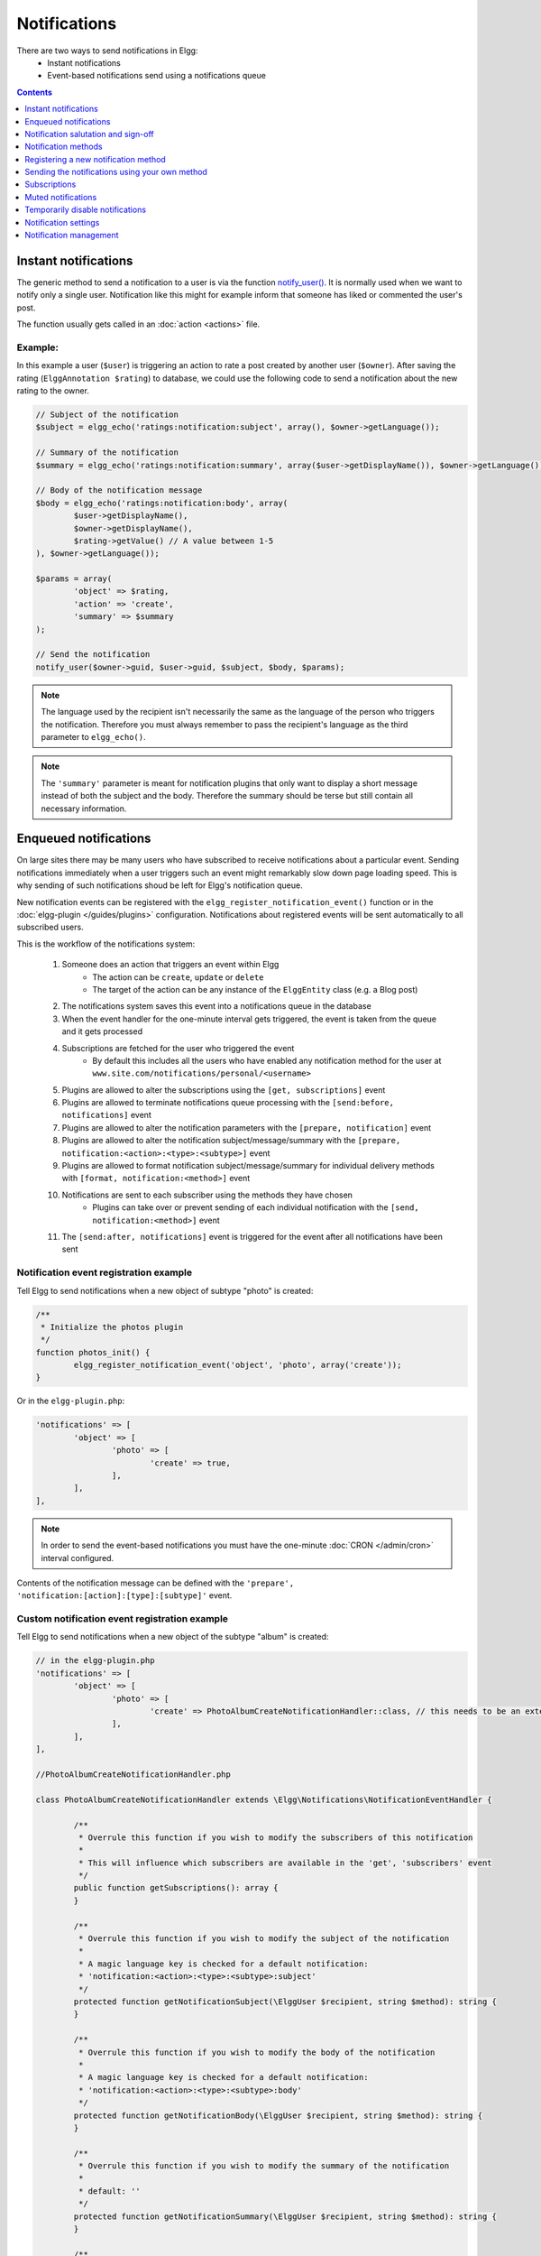 Notifications
#############

There are two ways to send notifications in Elgg:
 - Instant notifications
 - Event-based notifications send using a notifications queue

.. contents:: Contents
   :local:
   :depth: 1

Instant notifications
=====================

The generic method to send a notification to a user is via the function `notify_user()`__.
It is normally used when we want to notify only a single user. Notification like
this might for example inform that someone has liked or commented the user's post.

The function usually gets called in an :doc:`action <actions>` file.

__ http://reference.elgg.org/notification_8php.html#a9d8de7faa63baf2dcd5d42eb8f76eaa1

Example:
--------

In this example a user (``$user``) is triggering an action to rate a post created
by another user (``$owner``). After saving the rating (``ElggAnnotation $rating``)
to database, we could use the following code to send a notification about the new
rating to the owner.

.. code-block:: php

	// Subject of the notification
	$subject = elgg_echo('ratings:notification:subject', array(), $owner->getLanguage());

	// Summary of the notification
	$summary = elgg_echo('ratings:notification:summary', array($user->getDisplayName()), $owner->getLanguage());

	// Body of the notification message
	$body = elgg_echo('ratings:notification:body', array(
		$user->getDisplayName(),
		$owner->getDisplayName(),
		$rating->getValue() // A value between 1-5
	), $owner->getLanguage());

	$params = array(
		'object' => $rating,
		'action' => 'create',
		'summary' => $summary
	);

	// Send the notification
	notify_user($owner->guid, $user->guid, $subject, $body, $params);

.. note::

	The language used by the recipient isn't necessarily the same as the language of the person
	who triggers the notification. Therefore you must always remember to pass the recipient's
	language as the third parameter to ``elgg_echo()``.

.. note::

	The ``'summary'`` parameter is meant for notification plugins that only want to display
	a short message instead of both the subject and the body. Therefore the summary should
	be terse but still contain all necessary information.

Enqueued notifications
======================

On large sites there may be many users who have subscribed to receive notifications
about a particular event. Sending notifications immediately when a user triggers
such an event might remarkably slow down page loading speed. This is why sending
of such notifications shoud be left for Elgg's notification queue.

New notification events can be registered with the ``elgg_register_notification_event()``
function or in the :doc:`elgg-plugin </guides/plugins>` configuration. Notifications about registered events will be sent automatically to all
subscribed users.

This is the workflow of the notifications system:

 #. Someone does an action that triggers an event within Elgg
     - The action can be ``create``, ``update`` or ``delete``
     - The target of the action can be any instance of the ``ElggEntity`` class (e.g. a Blog post)
 #. The notifications system saves this event into a notifications queue in the database
 #. When the event handler for the one-minute interval gets triggered, the event is taken from the queue and it gets processed
 #. Subscriptions are fetched for the user who triggered the event
     - By default this includes all the users who have enabled any notification method
       for the user at ``www.site.com/notifications/personal/<username>``
 #. Plugins are allowed to alter the subscriptions using the ``[get, subscriptions]`` event
 #. Plugins are allowed to terminate notifications queue processing with the ``[send:before, notifications]`` event
 #. Plugins are allowed to alter the notification parameters with the ``[prepare, notification]`` event
 #. Plugins are allowed to alter the notification subject/message/summary with the ``[prepare, notification:<action>:<type>:<subtype>]`` event
 #. Plugins are allowed to format notification subject/message/summary for individual delivery methods with ``[format, notification:<method>]`` event
 #. Notifications are sent to each subscriber using the methods they have chosen
     - Plugins can take over or prevent sending of each individual notification with the ``[send, notification:<method>]`` event
 #. The ``[send:after, notifications]`` event is triggered for the event after all notifications have been sent

Notification event registration example
---------------------------------------

Tell Elgg to send notifications when a new object of subtype "photo" is created:

.. code-block:: php

	/**
	 * Initialize the photos plugin
	 */
	function photos_init() {
		elgg_register_notification_event('object', 'photo', array('create'));
	}

Or in the ``elgg-plugin.php``:

.. code-block:: php

	'notifications' => [
		'object' => [
			'photo' => [
				'create' => true,
			],
		],
	],

.. note::

	In order to send the event-based notifications you must have the one-minute
	:doc:`CRON </admin/cron>` interval configured.

Contents of the notification message can be defined with the
``'prepare', 'notification:[action]:[type]:[subtype]'`` event.


Custom notification event registration example
----------------------------------------------

Tell Elgg to send notifications when a new object of the subtype "album" is created:

.. code-block:: php

	// in the elgg-plugin.php
	'notifications' => [
		'object' => [
			'photo' => [
				'create' => PhotoAlbumCreateNotificationHandler::class, // this needs to be an extension of the \Elgg\Notifications\NotificationEventHandler class
			],
		],
	],
	
	//PhotoAlbumCreateNotificationHandler.php
	
	class PhotoAlbumCreateNotificationHandler extends \Elgg\Notifications\NotificationEventHandler {
		
		/**
		 * Overrule this function if you wish to modify the subscribers of this notification
		 *
		 * This will influence which subscribers are available in the 'get', 'subscribers' event
		 */
		public function getSubscriptions(): array {
		}
		
		/**
		 * Overrule this function if you wish to modify the subject of the notification
		 * 
		 * A magic language key is checked for a default notification:
		 * 'notification:<action>:<type>:<subtype>:subject'
		 */
		protected function getNotificationSubject(\ElggUser $recipient, string $method): string {
		}
		
		/**
		 * Overrule this function if you wish to modify the body of the notification
		 *
		 * A magic language key is checked for a default notification:
		 * 'notification:<action>:<type>:<subtype>:body'
		 */
		protected function getNotificationBody(\ElggUser $recipient, string $method): string {
		}
		
		/**
		 * Overrule this function if you wish to modify the summary of the notification
		 *
		 * default: ''
		 */
		protected function getNotificationSummary(\ElggUser $recipient, string $method): string {
		}
		
		/**
		 * Overrule this function if you wish to modify the target url of the notification
		 * 
		 * default: $event->object->getURL()
		 */
		protected function getNotificationURL(\ElggUser $recipient, string $method): string {
		}
		
		/**
		 * Overrule this function if you don't wish to allow the notification event to be configurable on the user notification settings page
		 * 
		 * default: true
		 */
		public static function isConfigurableByUser(): bool {
		}
	}

.. note::

	Make sure the notification will be in the correct language by passing
	the reciepient's language into the ``elgg_echo()`` function.

Custom notification content example
-----------------------------------

Tell Elgg to use the function ``photos_prepare_notification()`` to format
the contents of the notification when a new objects of subtype 'photo' is created:

.. code-block:: php

	/**
	 * Initialize the photos plugin
	 */
	function photos_init() {
	    elgg_register_notification_event('object', 'photo', array('create'));
	    elgg_register_event_handler('prepare', 'notification:create:object:photo', 'photos_prepare_notification');
	}

	/**
	 * Prepare a notification message about a new photo
	 *
	 * @param \Elgg\Event $event 'prepare', 'notification:create:object:photo'
	 
	 * @return \Elgg\Notification\Notification
	 */
	function photos_prepare_notification(\Elgg\Event $event) {
	    $notification_event = $event->getParam('event');
	    
	    $entity = $notification_event->getObject();
	    $owner = $notification_event->getActor();
	    $recipient = $event->getParam('recipient');
	    $language = $event->getParam('language');
	    $method = $event->getParam('method');

	    /* @var $notification \Elgg\Notification\Notification */
	    $notification = $event->getValue();
	    
	    // Title for the notification
	    $notification->subject = elgg_echo('photos:notify:subject', [$entity->getDisplayName()], $language);

	    // Message body for the notification
	    $notification->body = elgg_echo('photos:notify:body', array(
	        $owner->getDisplayName(),
	        $entity->getDisplayName(),
	        $entity->getExcerpt(),
	        $entity->getURL()
	    ), $language);

	    // Short summary about the notification
	    $notification->summary = elgg_echo('photos:notify:summary', [$entity->getDisplayName()], $language);

	    return $notification;
	}

.. note::

	Make sure the notification will be in the correct language by passing
	the recipient's language into the ``elgg_echo()`` function.
	
Notification salutation and sign-off
====================================

Elgg will by default prepend a salutation to all outgoing notification body text. Also a sign-off will be appended.
This means you will not need to add text like ``Hi Admin,`` or ``Kind regards, your friendly site administrator`` to your notifications body.
If for some reason you do not need this magic to happen, you can prevent it by setting the notification parameter ``add_salutation`` to ``false``.
You can do this as part of the parameters in ``notify_user()`` or in the ``prepare, notifications`` event. 
You can change the salutation and sign-off texts in the translations.

You can also customize the salutation by overruling the view ``notifications/elements/salutation`` the sign-off can be customized by overruling the view
``notifications/elements/sign-off``.

Notification methods
====================

By default Elgg has three notification methods: email, delayed_email and the bundled site_notifications plugin.

Email
-----

Will send an email notification to to the recipient.

Delayed email
-------------

Will save the notifications and deliver them in one bundled email at the interval the recipient has configured (daily or weekly).

The availability of this delivery method can be configured by the site administrator in the Site settings section.

The layout of the bundled email can be customized by overruling the view ``email/delayed_email/plain_text`` for the plain text part of the email and 
``email/delayed_email/html`` for the HTML part of the email.

Site notification
-----------------

Will show the notification on the site.

Registering a new notification method
======================================

You can register a new notification method with the ``elgg_register_notification_method()`` function.

Example:
--------

Register a handler that will send the notifications via SMS.

.. code-block:: php

	/**
	 * Initialize the plugin
	 */
	function sms_notifications_init() {
		elgg_register_notification_method('sms');
	}

After registering the new method, it will appear on the notification
settings page at ``www.example.com/notifications/personal/[username]``.

Sending the notifications using your own method
===============================================

Besides registering the notification method, you also need to register
a handler that takes care of actually sending the SMS notifications.
This happens with the ``'send', 'notification:[method]'`` event.

Example:
--------

.. code-block:: php

	/**
	 * Initialize the plugin
	 */
	function sms_notifications_init () {
		elgg_register_notification_method('sms');
		elgg_register_event_handler('send', 'notification:sms', 'sms_notifications_send');
	}

	/**
	 * Send an SMS notification
	 * 
	 * @param \Elgg\Event $event 'send', 'notification:sms'
	 *
	 * @return bool
	 * @internal
	 */
	function sms_notifications_send(\Elgg\Event $event) {
		/* @var \Elgg\Notifications\Notification $message */
		$message = $event->getParam('notification');

		$recipient = $message->getRecipient();

		if (!$recipient || !$recipient->mobile) {
			return false;
		}

		// (A pseudo SMS API class) 
		$sms = new SmsApi();

		return $sms->send($recipient->mobile, $message->body);
	}

Subscriptions
=============

In most cases Elgg core takes care of handling the subscriptions, so notification plugins don't usually have to alter them.

Subscriptions can however be:
 - Added using the ``\ElggEntity::addSubscription()`` function
 - Removed using the ``\ElggEntity::removeSubscription()`` function

It's possible to modify the recipients of a notification dynamically with the ``'get', 'subscriptions'`` event.

Example:
--------

.. code-block:: php

	/**
	 * Initialize the plugin
	 */
	function discussion_init() {
		elgg_register_event_handler('get', 'subscriptions', 'discussion_get_subscriptions');
	}

	/**
	 * Get subscriptions for group notifications
	 *
	 * @param \Elgg\Event $event 'get', 'subscriptions'
	 *
	 * @return void|array
	 */
	function discussion_get_subscriptions(\Elgg\Event $event) {
		$reply = $event->getParam('event')->getObject();

		if (!$reply instanceof \ElggDiscussionReply) {
			return;
		}

		$subscriptions = $event->getValue();
		
		$group_guid = $reply->getContainerEntity()->container_guid;
		$group_subscribers = elgg_get_subscriptions_for_container($group_guid);

		return ($subscriptions + $group_subscribers);
	}

Muted notifications
===================

Notifications can be muted in order to no longer receive notifications, for example no longer receive notifications about new comments on a discussion.

In order to mute notifications call ``\ElggEntity::muteNotifications($user_guid)`` the ``$user_guid`` is defaulted to the current logged in user.
This will cause all subscriptions on the entity to be removed and a special flag will be set to know that notifications are muted.

The muting rules are applied after the subscribers of a notification event are requested and are applied for the following entities of the notification event:
- the event actor ``\Elgg\Notifications\NotificationEvent::getActor()``
- the event object entity ``\Elgg\Notifications\NotificationEvent::getObject()``
- the event object container entity ``\Elgg\Notifications\NotificationEvent::getObject()::getContainerEntity()``
- the event object owner entity ``\Elgg\Notifications\NotificationEvent::getObject()::getOwnerEntity()``

To unmute the notifications call ``\ElggEntity::unmuteNotifications($user_guid)`` the ``$user_guid`` is defaulted to the current logged in user.

To check if a user has the notifications muted call ``\ElggEntity::hasMutedNotifications($user_guid)`` the ``$user_guid`` is defaulted to the current logged in user.

Helper page
-----------

A helper page has been added which can be linked (for example in an email footer) to manage muting based on a notification.

The page is required to be signed and use the route ``notifications:mute`` which needs:
- ``entity_guid`` the entity the notification is about
- ``recipient_guid`` the recipient of the notification

Temporarily disable notifications
=================================

Users can temporarily disable all notifications by going to the Notification settings and set a start and end date for the period they don't wish to receive any notifications.

Notification settings
=====================

You can store and retreive notification settings of users with ``\ElggUser::setNotificationSetting()`` and ``\ElggUser::getNotificationSettings()``.

.. code-block:: php

	// Setting a notification preference
	// notification method: mail
	// notification is enabled
	// for the purpose 'group_join' (when omitted this is 'default')
	$user->setNotificationSetting('mail', true, 'group_join');
	
	// retrieving the preference
	$settings = $user->getNotificationSettings('group_join');
	// this wil result in an array with all the current notification methods and their state like:
	// [
	//	'mail' => true,
	//	'site' => false,
	//	'sms' => false,
	// ]

When a user has no setting yet for a non default purpose the system will fallback to the 'default' notification setting.

Notification management
=======================

A generic menu event handler is provided to manage notification subscription and muting. If you wish to make it easy for users to subscribe to 
your entities register a menu event on ``register`` ``menu:<menu name>:<entity type>:<entity subtype>`` with the callback 
``Elgg\Notifications\RegisterSubscriptionMenuItemsHandler`` make sure an ``\ElggEntity`` in ``$params['entity']`` is provided. 
This will work for most ``elgg_view_menu()`` calls.
